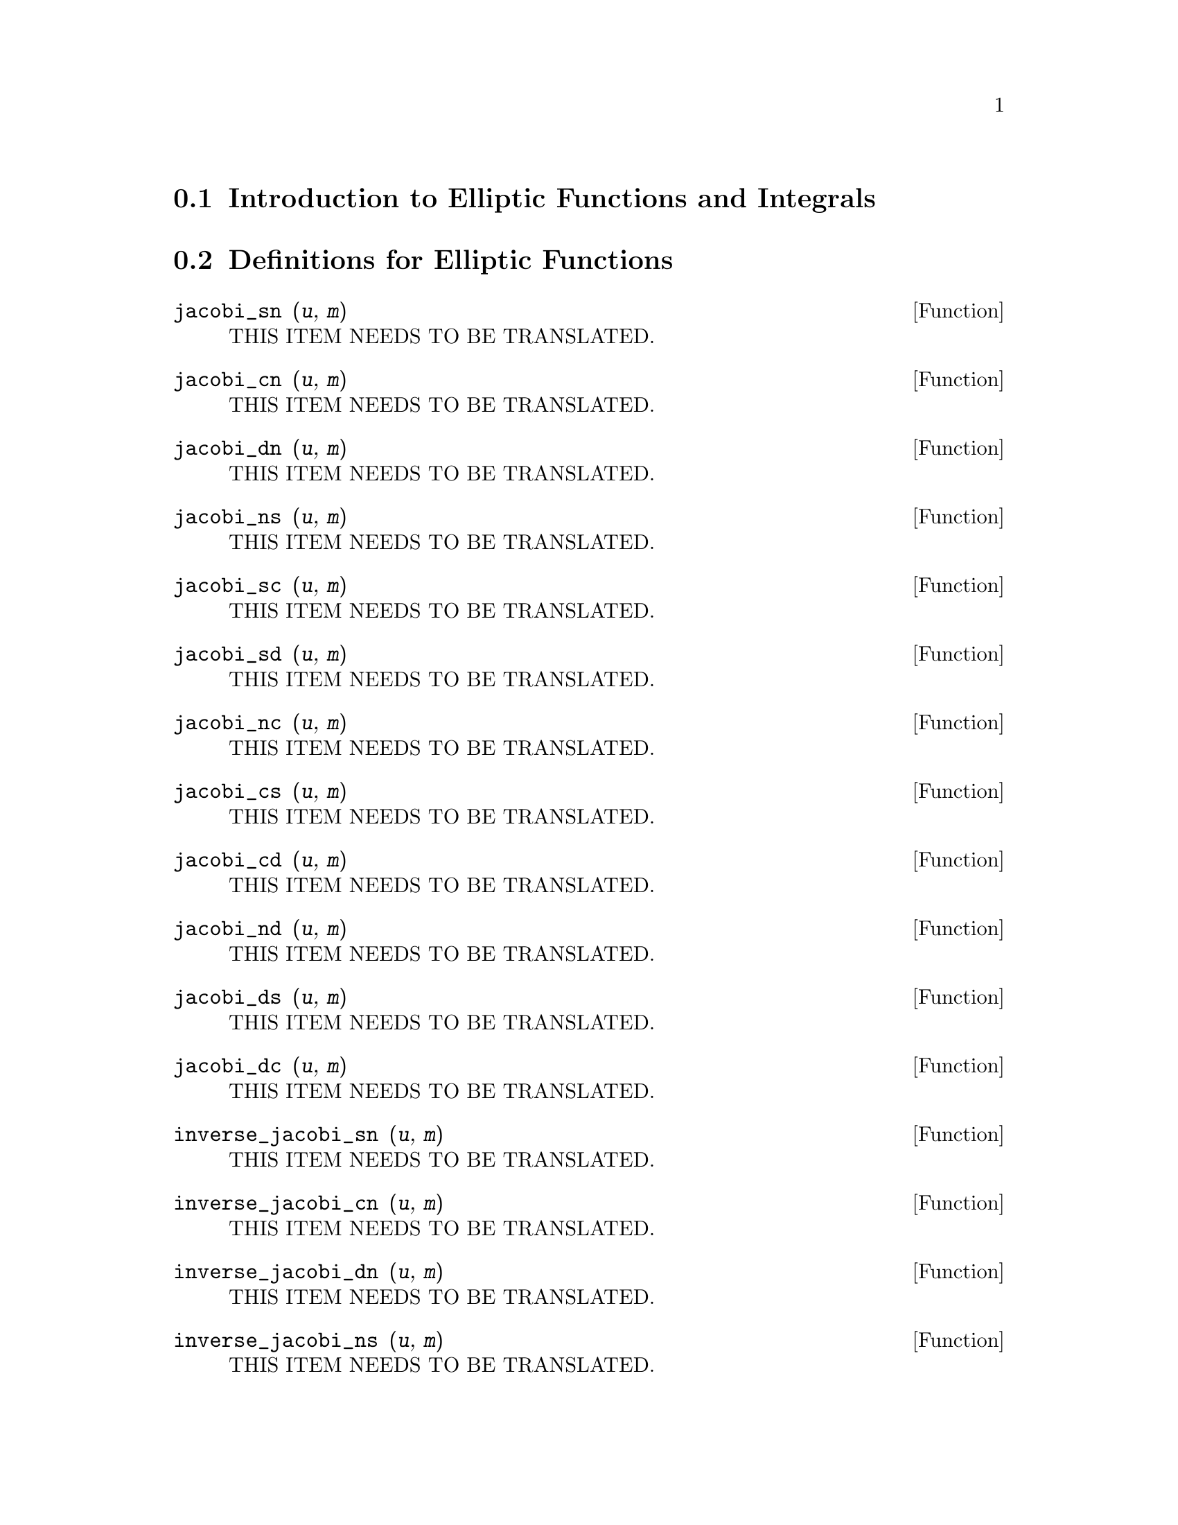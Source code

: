 @menu
* Introduction to Elliptic Functions and Integrals::
* Definitions for Elliptic Functions::
* Definitions for Elliptic Integrals::
@end menu

@node Introduction to Elliptic Functions and Integrals, Definitions for Elliptic Functions, , Top
@section Introduction to Elliptic Functions and Integrals

@node Definitions for Elliptic Functions, Definitions for Elliptic Integrals, Introduction to Elliptic Functions and Integrals, Top
@section Definitions for Elliptic Functions

@deffn {Function} jacobi_sn (@var{u}, @var{m})
THIS ITEM NEEDS TO BE TRANSLATED.
@end deffn

@deffn {Function} jacobi_cn (@var{u}, @var{m})
THIS ITEM NEEDS TO BE TRANSLATED.
@end deffn

@deffn {Function} jacobi_dn (@var{u}, @var{m})
THIS ITEM NEEDS TO BE TRANSLATED.
@end deffn

@deffn {Function} jacobi_ns (@var{u}, @var{m})
THIS ITEM NEEDS TO BE TRANSLATED.
@end deffn

@deffn {Function} jacobi_sc (@var{u}, @var{m})
THIS ITEM NEEDS TO BE TRANSLATED.
@end deffn

@deffn {Function} jacobi_sd (@var{u}, @var{m})
THIS ITEM NEEDS TO BE TRANSLATED.
@end deffn

@deffn {Function} jacobi_nc (@var{u}, @var{m})
THIS ITEM NEEDS TO BE TRANSLATED.
@end deffn

@deffn {Function} jacobi_cs (@var{u}, @var{m})
THIS ITEM NEEDS TO BE TRANSLATED.
@end deffn

@deffn {Function} jacobi_cd (@var{u}, @var{m})
THIS ITEM NEEDS TO BE TRANSLATED.
@end deffn

@deffn {Function} jacobi_nd (@var{u}, @var{m})
THIS ITEM NEEDS TO BE TRANSLATED.
@end deffn

@deffn {Function} jacobi_ds (@var{u}, @var{m})
THIS ITEM NEEDS TO BE TRANSLATED.
@end deffn

@deffn {Function} jacobi_dc (@var{u}, @var{m})
THIS ITEM NEEDS TO BE TRANSLATED.
@end deffn

@deffn {Function} inverse_jacobi_sn (@var{u}, @var{m})
THIS ITEM NEEDS TO BE TRANSLATED.
@end deffn

@deffn {Function} inverse_jacobi_cn (@var{u}, @var{m})
THIS ITEM NEEDS TO BE TRANSLATED.
@end deffn

@deffn {Function} inverse_jacobi_dn (@var{u}, @var{m})
THIS ITEM NEEDS TO BE TRANSLATED.
@end deffn

@deffn {Function} inverse_jacobi_ns (@var{u}, @var{m})
THIS ITEM NEEDS TO BE TRANSLATED.
@end deffn

@deffn {Function} inverse_jacobi_sc (@var{u}, @var{m})
THIS ITEM NEEDS TO BE TRANSLATED.
@end deffn

@deffn {Function} inverse_jacobi_sd (@var{u}, @var{m})
THIS ITEM NEEDS TO BE TRANSLATED.
@end deffn

@deffn {Function} inverse_jacobi_nc (@var{u}, @var{m})
THIS ITEM NEEDS TO BE TRANSLATED.
@end deffn

@deffn {Function} inverse_jacobi_cs (@var{u}, @var{m})
THIS ITEM NEEDS TO BE TRANSLATED.
@end deffn

@deffn {Function} inverse_jacobi_cd (@var{u}, @var{m})
THIS ITEM NEEDS TO BE TRANSLATED.
@end deffn

@deffn {Function} inverse_jacobi_nd (@var{u}, @var{m})
THIS ITEM NEEDS TO BE TRANSLATED.
@end deffn

@deffn {Function} inverse_jacobi_ds (@var{u}, @var{m})
THIS ITEM NEEDS TO BE TRANSLATED.
@end deffn

@deffn {Function} inverse_jacobi_dc (@var{u}, @var{m})
THIS ITEM NEEDS TO BE TRANSLATED.
@end deffn

@node Definitions for Elliptic Integrals, , Definitions for Elliptic Functions, Top
@section Definitions for Elliptic Integrals

@deffn {Function} elliptic_f (@var{phi}, @var{m})
THIS ITEM NEEDS TO BE TRANSLATED.
@end deffn

@deffn {Function} elliptic_e (@var{phi}, @var{m})
THIS ITEM NEEDS TO BE TRANSLATED.
@end deffn

@deffn {Function} elliptic_eu (@var{u}, @var{m})
THIS ITEM NEEDS TO BE TRANSLATED.
@end deffn

@deffn {Function} elliptic_pi (@var{n}, @var{phi}, @var{m})
THIS ITEM NEEDS TO BE TRANSLATED.
@end deffn

@deffn {Function} elliptic_kc (@var{m})
THIS ITEM NEEDS TO BE TRANSLATED.
@end deffn

@deffn {Function} elliptic_ec (@var{m})
THIS ITEM NEEDS TO BE TRANSLATED.
@end deffn

